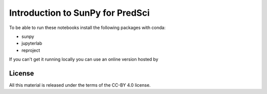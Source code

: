 Introduction to SunPy for PredSci
=================================

To be able to run these notebooks install the following packages with conda:

* sunpy
* jupyterlab
* reproject

If you can't get it running locally you can use an online version hosted by 

.. image:: https://mybinder.org/badge_logo.svg
  :target: https://mybinder.org/v2/gh/aperiosoftware/sunpy_intro_2020/HEAD?filepath=index.ipynb


License
-------

All this material is released under the terms of the CC-BY 4.0 license.
